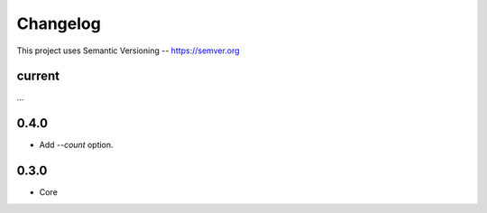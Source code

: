 ============
Changelog
============

This project uses Semantic Versioning -- https://semver.org

current
--------
...

0.4.0
--------
- Add `--count` option.

0.3.0
-------
- Core
